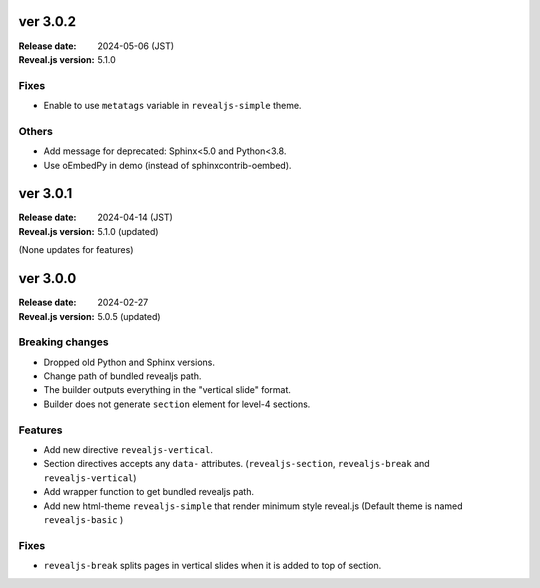 ver 3.0.2
=========

:Release date: 2024-05-06 (JST)
:Reveal.js version: 5.1.0

Fixes
-----

* Enable to use ``metatags`` variable in ``revealjs-simple`` theme.

Others
------

* Add message for deprecated: Sphinx<5.0 and Python<3.8.
* Use oEmbedPy in demo (instead of sphinxcontrib-oembed).

ver 3.0.1
=========

:Release date: 2024-04-14 (JST)
:Reveal.js version: 5.1.0 (updated)

(None updates for features)

ver 3.0.0
=========

:Release date: 2024-02-27
:Reveal.js version: 5.0.5 (updated)

Breaking changes
----------------

* Dropped old Python and Sphinx versions.
* Change path of bundled revealjs path.
* The builder outputs everything in the "vertical slide" format.
* Builder does not generate ``section`` element for level-4 sections.

Features
--------

* Add new directive ``revealjs-vertical``.
* Section directives accepts any ``data-`` attributes.
  (``revealjs-section``, ``revealjs-break`` and ``revealjs-vertical``)
* Add wrapper function to get bundled revealjs path.
* Add new html-theme ``revealjs-simple`` that render minimum style reveal.js
  (Default theme is named ``revealjs-basic`` )

Fixes
-----

* ``revealjs-break`` splits pages in vertical slides when it is added to top of section.

